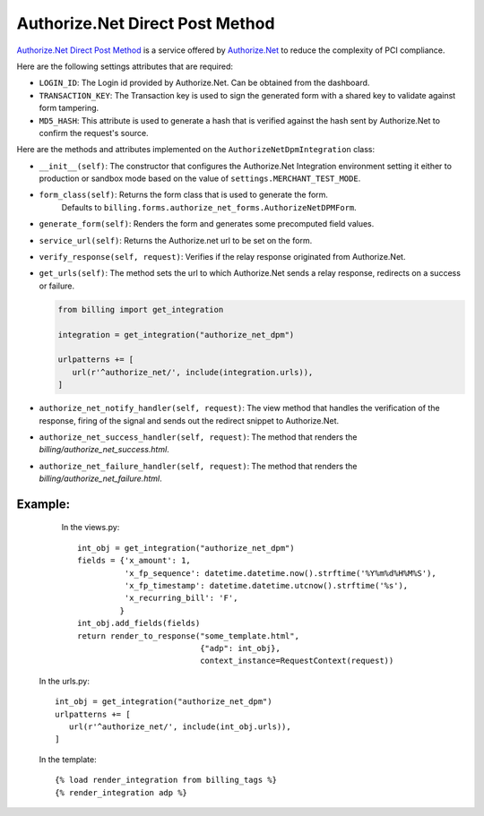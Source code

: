 ----------------------------------------
Authorize.Net Direct Post Method
----------------------------------------

`Authorize.Net Direct Post Method`_ is a service offered by 
`Authorize.Net`_ to reduce the complexity of PCI compliance.

Here are the following settings attributes that are required:

* ``LOGIN_ID``: The Login id provided by Authorize.Net. Can be obtained from the
  dashboard.
* ``TRANSACTION_KEY``: The Transaction key is used to sign the generated form with
  a shared key to validate against form tampering.
* ``MD5_HASH``: This attribute is used to generate a hash that is verified against
  the hash sent by Authorize.Net to confirm the request's source.

Here are the methods and attributes implemented on the ``AuthorizeNetDpmIntegration`` class:

* ``__init__(self)``: The constructor that configures the Authorize.Net Integration 
  environment setting it either to production or sandbox mode based on the value of 
  ``settings.MERCHANT_TEST_MODE``.
* ``form_class(self)``: Returns the form class that is used to generate the form. 
   Defaults to ``billing.forms.authorize_net_forms.AuthorizeNetDPMForm``.
* ``generate_form(self)``: Renders the form and generates some precomputed field
  values.
* ``service_url(self)``: Returns the Authorize.net url to be set on the form.
* ``verify_response(self, request)``: Verifies if the relay response originated
  from Authorize.Net.
* ``get_urls(self)``: The method sets the url to which Authorize.Net sends a relay
  response, redirects on a success or failure.

  .. code::

     from billing import get_integration

     integration = get_integration("authorize_net_dpm")

     urlpatterns += [
        url(r'^authorize_net/', include(integration.urls)),
     ]

* ``authorize_net_notify_handler(self, request)``: The view method that handles the
  verification of the response, firing of the signal and sends out the redirect
  snippet to Authorize.Net.
* ``authorize_net_success_handler(self, request)``: The method that renders the
  `billing/authorize_net_success.html`.
* ``authorize_net_failure_handler(self, request)``: The method that renders the 
  `billing/authorize_net_failure.html`.


Example:
--------

    In the views.py::

       int_obj = get_integration("authorize_net_dpm")
       fields = {'x_amount': 1,
                 'x_fp_sequence': datetime.datetime.now().strftime('%Y%m%d%H%M%S'),
                 'x_fp_timestamp': datetime.datetime.utcnow().strftime('%s'),
                 'x_recurring_bill': 'F',
                }
       int_obj.add_fields(fields)
       return render_to_response("some_template.html", 
                                 {"adp": int_obj},
                                 context_instance=RequestContext(request))

   In the urls.py::

      int_obj = get_integration("authorize_net_dpm")
      urlpatterns += [
         url(r'^authorize_net/', include(int_obj.urls)),
      ]
      
   In the template::

      {% load render_integration from billing_tags %}
      {% render_integration adp %}


.. _`Authorize.Net Direct Post Method`: http://developer.authorize.net/api/dpm
.. _`Authorize.Net`: http://authorize.net/
